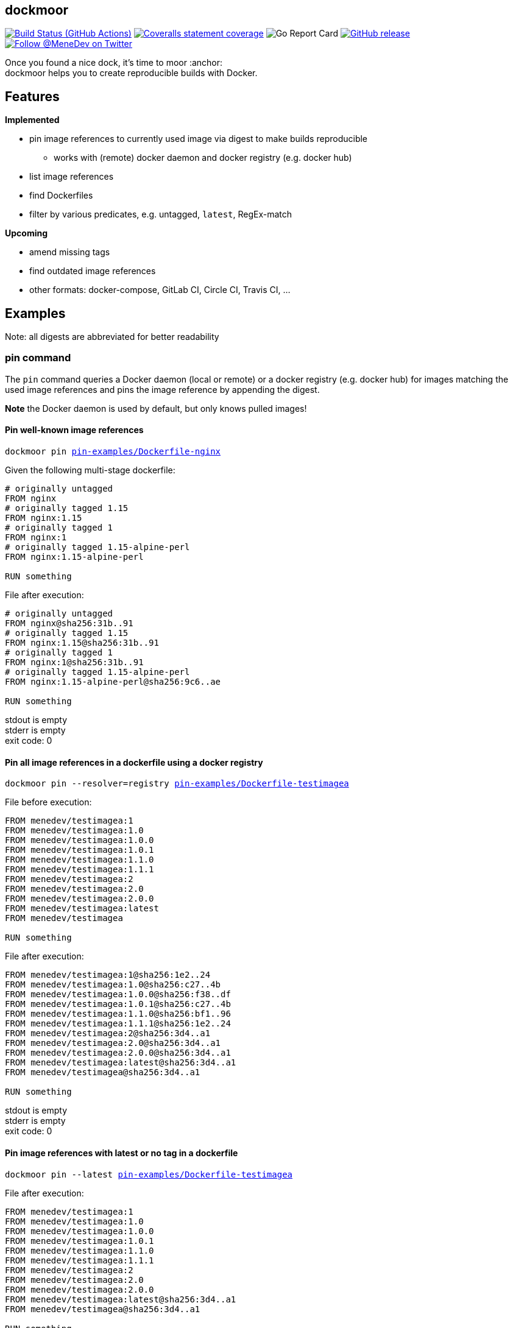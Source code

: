 
:branch: develop

== dockmoor
image:https://github.com/MeneDev/dockmoor/workflows/Go/badge.svg?branch={branch}[Build Status (GitHub Actions), link=https://github.com/MeneDev/dockmoor/actions]
image:https://img.shields.io/coveralls/github/MeneDev/dockmoor/{branch}.svg[Coveralls statement coverage, link=https://coveralls.io/github/MeneDev/dockmoor]
image:https://goreportcard.com/badge/github.com/MeneDev/dockmoor[Go Report Card, https://goreportcard.com/report/github.com/MeneDev/dockmoor]
image:https://img.shields.io/github/release/MeneDev/dockmoor.svg["GitHub release",link="https://github.com/MeneDev/dockmoor/releases"]
image:https://img.shields.io/twitter/follow/MeneDev.svg?style=social&label=%40MeneDev[Follow @MeneDev on Twitter, link=https://twitter.com/MeneDev]

Once you found a nice dock, it's time to moor :anchor: +
dockmoor helps you to create reproducible builds with Docker.

== Features

*Implemented*

* pin image references to currently used image via digest to make builds reproducible
** works with (remote) docker daemon and docker registry (e.g. docker hub)
* list image references
* find Dockerfiles
* filter by various predicates, e.g. untagged, `latest`, RegEx-match

*Upcoming*

* amend missing tags
* find outdated image references
* other formats: docker-compose, GitLab CI, Circle CI, Travis CI, ...

[[_examples]]
== Examples

Note: all digests are abbreviated for better readability

[[pin-command-examples]]
=== pin command

The `pin` command queries a Docker daemon (local or remote) or a docker registry (e.g. docker hub) for images matching the used image references and pins the image reference by appending the digest.

*Note* the Docker daemon is used by default, but only knows pulled images!

[[_pin_well_known_image_references]]
==== Pin well-known image references

[subs=+macros]
....
dockmoor pin https://github.com/MeneDev/dockmoor/blob/master/cmd/dockmoor/end-to-end/pin-examples/Dockerfile-nginx[pin-examples/Dockerfile-nginx]
....

Given the following multi-stage dockerfile:

[source,Dockerfile]
----
# originally untagged
FROM nginx
# originally tagged 1.15
FROM nginx:1.15
# originally tagged 1
FROM nginx:1
# originally tagged 1.15-alpine-perl
FROM nginx:1.15-alpine-perl

RUN something
----

File after execution:

[source,Dockerfile]
----
# originally untagged
FROM nginx@sha256:31b..91
# originally tagged 1.15
FROM nginx:1.15@sha256:31b..91
# originally tagged 1
FROM nginx:1@sha256:31b..91
# originally tagged 1.15-alpine-perl
FROM nginx:1.15-alpine-perl@sha256:9c6..ae

RUN something
----

stdout is empty +
stderr is empty +
exit code: 0

[[_pin_all_image_references_in_a_dockerfile_using_a_docker_registry]]
==== Pin all image references in a dockerfile using a docker registry

[subs=+macros]
....
dockmoor pin --resolver=registry https://github.com/MeneDev/dockmoor/blob/master/cmd/dockmoor/end-to-end/pin-examples/Dockerfile-testimagea[pin-examples/Dockerfile-testimagea]
....

File before execution:

[source,Dockerfile]
----
FROM menedev/testimagea:1
FROM menedev/testimagea:1.0
FROM menedev/testimagea:1.0.0
FROM menedev/testimagea:1.0.1
FROM menedev/testimagea:1.1.0
FROM menedev/testimagea:1.1.1
FROM menedev/testimagea:2
FROM menedev/testimagea:2.0
FROM menedev/testimagea:2.0.0
FROM menedev/testimagea:latest
FROM menedev/testimagea

RUN something
----

File after execution:

[source,Dockerfile]
----
FROM menedev/testimagea:1@sha256:1e2..24
FROM menedev/testimagea:1.0@sha256:c27..4b
FROM menedev/testimagea:1.0.0@sha256:f38..df
FROM menedev/testimagea:1.0.1@sha256:c27..4b
FROM menedev/testimagea:1.1.0@sha256:bf1..96
FROM menedev/testimagea:1.1.1@sha256:1e2..24
FROM menedev/testimagea:2@sha256:3d4..a1
FROM menedev/testimagea:2.0@sha256:3d4..a1
FROM menedev/testimagea:2.0.0@sha256:3d4..a1
FROM menedev/testimagea:latest@sha256:3d4..a1
FROM menedev/testimagea@sha256:3d4..a1

RUN something
----

stdout is empty +
stderr is empty +
exit code: 0

[[_pin_image_references_with_latest_or_no_tag_in_a_dockerfile]]
==== Pin image references with latest or no tag in a dockerfile

[subs=+macros]
....
dockmoor pin --latest https://github.com/MeneDev/dockmoor/blob/master/cmd/dockmoor/end-to-end/pin-examples/Dockerfile-testimagea[pin-examples/Dockerfile-testimagea]
....

File after execution:

[source,Dockerfile]
----
FROM menedev/testimagea:1
FROM menedev/testimagea:1.0
FROM menedev/testimagea:1.0.0
FROM menedev/testimagea:1.0.1
FROM menedev/testimagea:1.1.0
FROM menedev/testimagea:1.1.1
FROM menedev/testimagea:2
FROM menedev/testimagea:2.0
FROM menedev/testimagea:2.0.0
FROM menedev/testimagea:latest@sha256:3d4..a1
FROM menedev/testimagea@sha256:3d4..a1

RUN something
----

stdout is empty +
stderr is empty +
exit code: 0

[[list-command-examples]]
=== list command

All single file examples refer to https://github.com/MeneDev/dockmoor/blob/master/cmd/dockmoor/end-to-end/Dockerfile[a multi-stage build Dockerfile]

[[_list_all_image_references_where_the_tag_ends_in_test]]
==== List all image references where the tag ends in `-test`

Surrounding strings with `/` enables regular expression based matching.

[subs=+macros]
....
dockmoor list --tag=/-test$/ https://github.com/MeneDev/dockmoor/blob/master/cmd/dockmoor/end-to-end/Dockerfile[Dockerfile]
....

stdout:

[subs=+macros]
....
image-name:1.12-test
image-name:1.11-test
docker.io/library/image-name:latest-test
example.com/image-name:1.12-test
example.com/image-name:latest-test@sha256:2c4..cf
....

stderr is empty +
exit code: 0

[[_list_all_image_references_with_latest_or_no_tag_from_a_specific_domain_in_file]]
==== List all image references with latest or no tag from a specific domain in file

You can use multiple predicates to filter the matching image references. In this example the `domain` predicate is used together wih the `latest` predicate. Predicates are connected to a `conjunction`: all predicates must match.

[subs=+macros]
....
dockmoor list --domain=example.com --latest https://github.com/MeneDev/dockmoor/blob/master/cmd/dockmoor/end-to-end/Dockerfile[Dockerfile]
....

stdout:

[subs=+macros]
....
example.com/image-name:latest@sha256:2c4..cf
example.com/other-image
example.com/other-image:latest
....

stderr is empty +
exit code: 0

[[_list_all_image_references_in_file]]
==== List all image references in file

[subs=+macros]
....
dockmoor list https://github.com/MeneDev/dockmoor/blob/master/cmd/dockmoor/end-to-end/Dockerfile[Dockerfile]
....

stdout:

[subs=+macros]
....
image-name
image-name:latest
image-name:1.12
image-name:1.12-test
image-name:1.11-test
image-name@sha256:2c4..cf
docker.io/library/image-name:1.12@sha256:2c4..cf
docker.io/library/image-name
docker.io/library/image-name:latest
docker.io/library/image-name:latest-test
example.com/image-name:1.12
example.com/image-name:1.12-test
example.com/image-name:1.12-testing
example.com/image-name:latest@sha256:2c4..cf
example.com/image-name:latest-test@sha256:2c4..cf
example.com/image-name@sha256:2c4..cf
example.com/other-image
example.com/other-image:latest
....

stderr is empty +
exit code: 0

[[_list_all_image_references_with_latest_or_no_tag_in_file]]
==== List all image references with latest or no tag in file

[subs=+macros]
....
dockmoor list --latest https://github.com/MeneDev/dockmoor/blob/master/cmd/dockmoor/end-to-end/Dockerfile[Dockerfile]
....

stdout:

[subs=+macros]
....
image-name
image-name:latest
docker.io/library/image-name
docker.io/library/image-name:latest
example.com/image-name:latest@sha256:2c4..cf
example.com/other-image
example.com/other-image:latest
....

stderr is empty +
exit code: 0

[[_list_all_unpinned_image_references]]
==== List all unpinned image references

[subs=+macros]
....
dockmoor list --unpinned https://github.com/MeneDev/dockmoor/blob/master/cmd/dockmoor/end-to-end/Dockerfile[Dockerfile]
....

stdout:

[subs=+macros]
....
image-name
image-name:latest
image-name:1.12
image-name:1.12-test
image-name:1.11-test
docker.io/library/image-name
docker.io/library/image-name:latest
docker.io/library/image-name:latest-test
example.com/image-name:1.12
example.com/image-name:1.12-test
example.com/image-name:1.12-testing
example.com/other-image
example.com/other-image:latest
....

stderr is empty +
exit code: 0

[[_use_unix_find_to_list_all_unpinned_image_references]]
==== Use unix find to list all unpinned image references

[subs=+macros]
....
find some-folder -type f -exec dockmoor list --unpinned {} \; | sort | uniq
....

stdout:

[subs=+macros]
....
nginx
nginx:1.15.3
nginx:latest
....

stderr is empty +
exit code: 0

[[_use_unix_find_to_list_all_image_references_with_latestno_tags]]
==== Use unix find to list all image references with latest/no tags

[subs=+macros]
....
find https://github.com/MeneDev/dockmoor/blob/master/cmd/dockmoor/end-to-end/some-folder/[some-folder/] -type f -exec dockmoor list --latest {} \; | sort | uniq
....

stdout:

[subs=+macros]
....
nginx
nginx:latest
....

stderr is empty +
exit code: 0

[[_use_unix_find_to_list_all_image_references]]
==== Use unix find to list all image references

[subs=+macros]
....
find https://github.com/MeneDev/dockmoor/blob/master/cmd/dockmoor/end-to-end/some-folder/[some-folder/] -type f -exec dockmoor list {} \; | sort | uniq
....

stdout:

[subs=+macros]
....
nginx
nginx:1.15.3
nginx:1.15.3-alpine@sha256:2c4..cf
nginx:latest
nginx@sha256:db5..44
....

stderr is empty +
exit code: 0

[[contains-command-examples]]
=== contains command

[[_use_unix_find_to_list_all_files_containing_unpinned_references]]
==== Use unix find to list all files containing unpinned references

[subs=+macros]
....
find some-folder -type f -exec dockmoor contains --unpinned {} \; -print
....

stdout:

[subs=+macros]
....
https://github.com/MeneDev/dockmoor/blob/master/cmd/dockmoor/end-to-end/some-folder/Dockerfile-nginx-1.15.3[some-folder/Dockerfile-nginx-1.15.3]
https://github.com/MeneDev/dockmoor/blob/master/cmd/dockmoor/end-to-end/some-folder/subfolder/Dockerfile-nginx-latest[some-folder/subfolder/Dockerfile-nginx-latest]
https://github.com/MeneDev/dockmoor/blob/master/cmd/dockmoor/end-to-end/some-folder/Dockerfile-nginx-untagged[some-folder/Dockerfile-nginx-untagged]
https://github.com/MeneDev/dockmoor/blob/master/cmd/dockmoor/end-to-end/some-folder/Dockerfile-nginx-latest[some-folder/Dockerfile-nginx-latest]
....

stderr is empty +
exit code: 0

[[_use_unix_find_to_list_all_files_containing_latestno_tags]]
==== Use unix find to list all files containing latest/no tags

[subs=+macros]
....
find some-folder -type f -exec dockmoor contains --latest {} \; -print
....

stdout:

[subs=+macros]
....
https://github.com/MeneDev/dockmoor/blob/master/cmd/dockmoor/end-to-end/some-folder/subfolder/Dockerfile-nginx-latest[some-folder/subfolder/Dockerfile-nginx-latest]
https://github.com/MeneDev/dockmoor/blob/master/cmd/dockmoor/end-to-end/some-folder/Dockerfile-nginx-untagged[some-folder/Dockerfile-nginx-untagged]
https://github.com/MeneDev/dockmoor/blob/master/cmd/dockmoor/end-to-end/some-folder/Dockerfile-nginx-latest[some-folder/Dockerfile-nginx-latest]
....

stderr is empty +
exit code: Unresolved directive in cmdContains.adoc - include::../end-to-end/results/containsLatestInFolder.exitCode[]

[[_use_unix_find_to_list_all_supported_files]]
==== Use unix find to list all supported files

[subs=+macros]
....
find some-folder -type f -exec dockmoor contains {} \; -print
....

stdout:

[subs=+macros]
....
https://github.com/MeneDev/dockmoor/blob/master/cmd/dockmoor/end-to-end/some-folder/Dockerfile-nginx-1.15.3[some-folder/Dockerfile-nginx-1.15.3]
https://github.com/MeneDev/dockmoor/blob/master/cmd/dockmoor/end-to-end/some-folder/subfolder/Dockerfile-nginx-latest[some-folder/subfolder/Dockerfile-nginx-latest]
https://github.com/MeneDev/dockmoor/blob/master/cmd/dockmoor/end-to-end/some-folder/Dockerfile-nginx-untagged[some-folder/Dockerfile-nginx-untagged]
https://github.com/MeneDev/dockmoor/blob/master/cmd/dockmoor/end-to-end/some-folder/Dockerfile-nginx-digest[some-folder/Dockerfile-nginx-digest]
https://github.com/MeneDev/dockmoor/blob/master/cmd/dockmoor/end-to-end/some-folder/Dockerfile-nginx-tagged-digest[some-folder/Dockerfile-nginx-tagged-digest]
https://github.com/MeneDev/dockmoor/blob/master/cmd/dockmoor/end-to-end/some-folder/Dockerfile-nginx-latest[some-folder/Dockerfile-nginx-latest]
....

stderr is empty +
exit code: 0

[[_test_the_format_of_a_file]]
==== Test the format of a file

The `contains` command returns with exit code 0 when an image reference was found that matches. Using the `--any` predicate allows to match any file with a supported format that contains at least one image reference.

[subs=+macros]
....
dockmoor contains https://github.com/MeneDev/dockmoor/blob/master/cmd/dockmoor/end-to-end/Dockerfile[Dockerfile]
....

stdout is empty +
stderr is empty +
exit code: 0

[subs=+macros]
....
dockmoor contains https://github.com/MeneDev/dockmoor/blob/master/cmd/dockmoor/end-to-end/some-folder/NotADockerfile[some-folder/NotADockerfile]
....

stdout is empty +
stderr is empty +
exit code: 4

[[_supported_formats]]
== Supported Formats

* https://github.com/MeneDev/dockmoor/blob/master/cmd/dockmoor/end-to-end/Dockerfile[Dockerfile] (as used by `docker build`)

[[_usage]]
== Usage

____
dockmoor [OPTIONS] <link:#contains-command[contains] | link:#list-command[list] | link:#pin-command[pin]> [command-OPTIONS]
____

[[_application_options]]
== Application Options

*-l*, *--log-level* Sets the log-level (one of `NONE`, `ERROR`, `WARN`, `INFO`, `DEBUG`)

*--version* Show version and exit

[[_commands]]
=== Commands

* link:#contains-command[contains]
* link:#list-command[list]
* link:#pin-command[pin]

[[_contains_command]]
==== contains command

____
dockmoor [OPTIONS] contains [contains-OPTIONS] InputFile
____

Test if a file contains image references with matching predicates. Returns exit code 0 when the given input contains at least one image reference that satisfy the given conditions and is of valid format, non-null otherwise

[[_domain_predicates]]
===== Domain Predicates

Limit matched image references depending on their domain

*--domain* Matches all images matching one of the specified domains. Surround with '/' for regex i.e. /regex/.

[[_name_predicates]]
===== Name Predicates

Limit matched image references depending on their name

*--name* Matches all images matching one of the specified names (e.g. "docker.io/library/nginx"). Surround with '/' for regex i.e. /regex/.

*-f*, *--familiar-name* Matches all images matching one of the specified familiar names (e.g. "nginx"). Surround with '/' for regex i.e. /regex/.

*--path* Matches all images matching one of the specified paths (e.g. "library/nginx"). Surround with '/' for regex i.e. /regex/.

[[_tag_predicates]]
===== Tag Predicates

Limit matched image references depending on their tag

*--untagged* Matches images with no tag

*--latest* Matches images with latest or no tag. References with digest are only matched when explicit latest tag is present.

*--tag* Matches all images matching one of the specified tag. Surround with '/' for regex i.e. /regex/.

[[_digest_predicates]]
===== Digest Predicates

Limit matched image references depending on their digest

*--unpinned* Matches unpinned image references, i.e. image references without digest.

*--digest* Matches all image references with one of the provided digests.

[[_list_command]]
==== list command

____
dockmoor [OPTIONS] list [list-OPTIONS] InputFile
____

List image references with matching predicates. Returns exit code 0 when the given input contains at least one image reference that satisfy the given conditions and is of valid format, non-null otherwise

[[_domain_predicates_2]]
===== Domain Predicates

Limit matched image references depending on their domain

*--domain* Matches all images matching one of the specified domains. Surround with '/' for regex i.e. /regex/.

[[_name_predicates_2]]
===== Name Predicates

Limit matched image references depending on their name

*--name* Matches all images matching one of the specified names (e.g. "docker.io/library/nginx"). Surround with '/' for regex i.e. /regex/.

*-f*, *--familiar-name* Matches all images matching one of the specified familiar names (e.g. "nginx"). Surround with '/' for regex i.e. /regex/.

*--path* Matches all images matching one of the specified paths (e.g. "library/nginx"). Surround with '/' for regex i.e. /regex/.

[[_tag_predicates_2]]
===== Tag Predicates

Limit matched image references depending on their tag

*--untagged* Matches images with no tag

*--latest* Matches images with latest or no tag. References with digest are only matched when explicit latest tag is present.

*--tag* Matches all images matching one of the specified tag. Surround with '/' for regex i.e. /regex/.

[[_digest_predicates_2]]
===== Digest Predicates

Limit matched image references depending on their digest

*--unpinned* Matches unpinned image references, i.e. image references without digest.

*--digest* Matches all image references with one of the provided digests.

[[_pin_command]]
==== pin command

____
dockmoor [OPTIONS] pin [pin-OPTIONS] InputFile
____

Change image references to a more reproducible format

[[_domain_predicates_3]]
===== Domain Predicates

Limit matched image references depending on their domain

*--domain* Matches all images matching one of the specified domains. Surround with '/' for regex i.e. /regex/.

[[_name_predicates_3]]
===== Name Predicates

Limit matched image references depending on their name

*--name* Matches all images matching one of the specified names (e.g. "docker.io/library/nginx"). Surround with '/' for regex i.e. /regex/.

*-f*, *--familiar-name* Matches all images matching one of the specified familiar names (e.g. "nginx"). Surround with '/' for regex i.e. /regex/.

*--path* Matches all images matching one of the specified paths (e.g. "library/nginx"). Surround with '/' for regex i.e. /regex/.

[[_tag_predicates_3]]
===== Tag Predicates

Limit matched image references depending on their tag

*--untagged* Matches images with no tag

*--latest* Matches images with latest or no tag. References with digest are only matched when explicit latest tag is present.

*--tag* Matches all images matching one of the specified tag. Surround with '/' for regex i.e. /regex/.

[[_digest_predicates_3]]
===== Digest Predicates

Limit matched image references depending on their digest

*--unpinned* Matches unpinned image references, i.e. image references without digest.

*--digest* Matches all image references with one of the provided digests.

[[_reference_format]]
===== Reference format

Control the format of references, defaults are sensible, changes are not recommended

*--force-domain* Includes domain even in well-known references

*--no-name* Formats well-known references as digest only

*--no-tag* Don't include the tag in the reference

*--no-digest* Don't include the digest in the reference

[[_pin_options]]
===== Pin Options

Control how the image references are resolved

*-r*, *--resolver* Strategy to resolve image references (one of `dockerd`, `registry`)

*--tag-mode* Strategy to resolve image references (one of `unchanged`)

[[_output_parameters]]
===== Output parameters

Output parameters

*-o*, *--output* Output file to write to. If empty, input file will be used.

[[_building_locally_and_contributing]]
== Building locally and Contributing

Appreciated! See link:CONTRIBUTING.md[CONTRIBUTING] for details.

[[_roadmap]]
== Roadmap

Currently dockmoor is in a very eraly stage and under constant development.

To get an idea where the journey will go, take a look at the link:ROADMAP.md[Roadmap]


